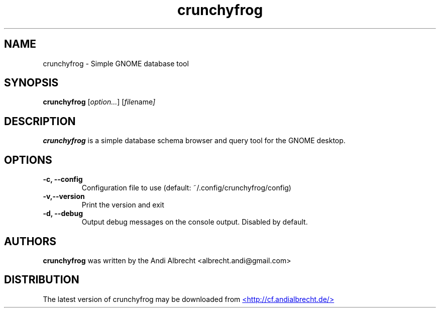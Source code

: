 .\" Copyright (C) 2008 Andi Albrecht <albrecht.andi@gmail.com>
.\"
.\" This is free software; you may redistribute it and/or modify
.\" it under the terms of the GNU General Public License as
.\" published by the Free Software Foundation; either version 2,
.\" or (at your option) any later version.
.\"
.\" This is distributed in the hope that it will be useful, but
.\" WITHOUT ANY WARRANTY; without even the implied warranty of
.\" MERCHANTABILITY or FITNESS FOR A PARTICULAR PURPOSE.  See the
.\" GNU General Public License for more details.
.\"
.\" You should have received a copy of the GNU General Public License
.\" along with this; if not write to the Free Software Foundation, Inc.
.\" 59 Temple Place, Suite 330, Boston, MA 02111-1307  USA
.TH crunchyfrog 1 "2008\-02\-18"
.SH NAME
crunchyfrog \- Simple GNOME database tool
.SH SYNOPSIS
.B crunchyfrog
.RI [ option... ] " " [ file name ]
.SH DESCRIPTION
.B crunchyfrog
is a simple database schema browser and query tool for the GNOME desktop.
.SH OPTIONS
.TP
.B -c, --config
Configuration file to use (default: ~/.config/crunchyfrog/config)
.TP
.B -v,--version
Print the version and exit
.TP
.B -d, --debug
Output debug messages on the console output. Disabled by default.

.SH AUTHORS
.B crunchyfrog
was written by the Andi Albrecht <albrecht.andi@gmail.com>
.SH DISTRIBUTION
The latest version of crunchyfrog may be downloaded from
.UR http://cf.andialbrecht.de
<http://cf.andialbrecht.de/>
.UE
